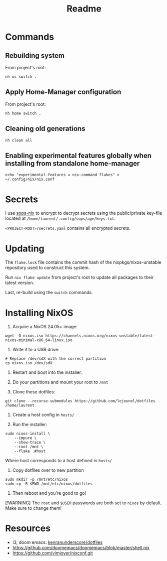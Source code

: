 #+title: Readme

* Commands
** Rebuilding system
From project's root:

#+begin_src shell
nh os switch .
#+end_src

** Apply Home-Manager configuration

From project's root:

#+begin_src shell
nh home switch .
#+end_src

** Cleaning old generations

#+begin_src shell
nh clean all
#+end_src

** Enabling experimental features globally when installing from standalone home-manager
#+begin_src shell
echo "experimental-features = nix-command flakes" > ~/.config/nix/nix.conf
#+end_src

* Secrets
I use [[https://github.com/Mic92/sops-nix][sops-nix]] to encrypt to decrypt secrets
using the public/private key-file
located at ~/home/laurent/.config/sops/age/keys.txt~.

~<PROJECT-ROOT>/secrets.yaml~ contains all encrypted secrets.

* Updating
The ~flake.lock~ file contains the commit hash of
the nixpkgs/nixos-unstable repository used to construct
this system.

Run ~nix flake update~ from project's root to update
all packages to their latest version.

Last, re-build using the ~switch~ commands.

* Installing NixOS

1. Acquire a NixOS 24.05+ image:
#+begin_src shell
wget -O nixos.iso https://channels.nixos.org/nixos-unstable/latest-nixos-minimal-x86_64-linux.iso
#+end_src

2. Write it to a USB drive:
#+begin_src shell
# Replace /dev/sdX with the correct partition
cp nixos.iso /dev/sdX
#+end_src

3. Restart and boot into the installer.

4. Do your partitions and mount your root to ~/mnt~

5. Clone these dotfiles:
#+begin_src shell
git clone --recurse-submodules https://github.com/lejeunel/dotfiles /home/laurent
#+end_src

6. Create a host config in ~hosts/~

7. Run the installer:
#+begin_src shell
sudo nixos-install \
    --impure \
    --show-trace \
    --root /mnt \
    --flake .#host
#+end_src

Where host corresponds to a host defined in ~hosts/~

8. Copy dotfiles over to new partition
#+begin_src shell
sudo mkdir -p /mnt/etc/nixos
sudo cp -R $PWD /mnt/etc/nixos/dotfiles
#+end_src

8. Then reboot and you're good to go!

[!WARNING]
The ~root~ and ~$USER~ passwords are both set to ~nixos~ by default.
Make sure to change them!

* Resources
- i3, doom emacs: [[https://github.com/kenranunderscore/dotfiles/blob/bb0d038f1f31d52acef0da777621dfc1ea4b8a6d/modules/doom/default.nix][kenranunderscore/dotfiles]]
- https://github.com/doomemacs/doomemacs/blob/master/shell.nix
- [[https://github.com/vimjoyer/nixconf.git]]
